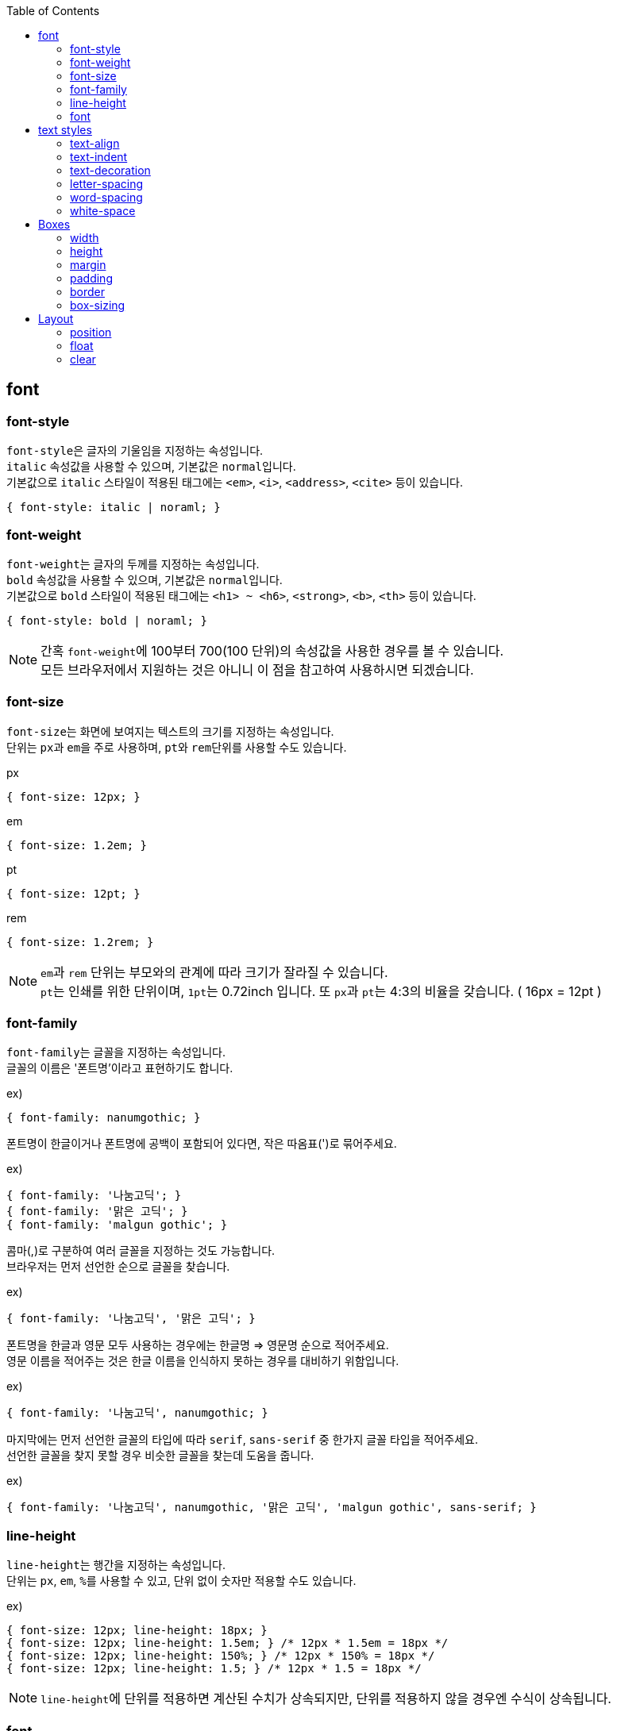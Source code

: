 :toc: right

== font

=== font-style
``font-style``은 글자의 기울임을 지정하는 속성입니다. +
``italic`` 속성값을 사용할 수 있으며, 기본값은 ``normal``입니다. +
기본값으로 ``italic`` 스타일이 적용된 태그에는 ``<em>``, ``<i>``, ``<address>``, `<cite>` 등이 있습니다.
[source,css]
----
{ font-style: italic | noraml; }
----

=== font-weight
``font-weight``는 글자의 두께를 지정하는 속성입니다. +
``bold`` 속성값을 사용할 수 있으며, 기본값은 ``normal``입니다. +
기본값으로 ``bold`` 스타일이 적용된 태그에는 ``<h1> ~ <h6>``, ``<strong>``, ``<b>``, `<th>` 등이 있습니다.
[source,css]
----
{ font-style: bold | noraml; }
----
NOTE: 간혹 ``font-weight``에 100부터 700(100 단위)의 속성값을 사용한 경우를 볼 수 있습니다. +
모든 브라우저에서 지원하는 것은 아니니 이 점을 참고하여 사용하시면 되겠습니다.

=== font-size
``font-size``는 화면에 보여지는 텍스트의 크기를 지정하는 속성입니다. +
단위는 ``px``과 ``em``을 주로 사용하며, ``pt``와 ``rem``단위를 사용할 수도 있습니다.
[source,css]
.px
----
{ font-size: 12px; }
----
[source,css]
.em
----
{ font-size: 1.2em; }
----
[source,css]
.pt
----
{ font-size: 12pt; }
----
[source,css]
.rem
----
{ font-size: 1.2rem; }
----
NOTE: ``em``과 `rem` 단위는 부모와의 관계에 따라 크기가 잘라질 수 있습니다. +
``pt``는 인쇄를 위한 단위이며, ``1pt``는 0.72inch 입니다. 또 ``px``과 ``pt``는 4:3의 비율을 갖습니다. ( 16px = 12pt )

=== font-family
``font-family``는 글꼴을 지정하는 속성입니다. +
글꼴의 이름은 '폰트명'이라고 표현하기도 합니다.
[source,css]
.ex)
----
{ font-family: nanumgothic; }
----

폰트명이 한글이거나 폰트명에 공백이 포함되어 있다면, 작은 따옴표(')로 묶어주세요.
[source,css]
.ex)
----
{ font-family: '나눔고딕'; }
{ font-family: '맑은 고딕'; }
{ font-family: 'malgun gothic'; }
----

콤마(,)로 구분하여 여러 글꼴을 지정하는 것도 가능합니다. +
브라우저는 먼저 선언한 순으로 글꼴을 찾습니다.
[source,css]
.ex)
----
{ font-family: '나눔고딕', '맑은 고딕'; }
----

폰트명을 한글과 영문 모두 사용하는 경우에는 한글명 &#8658; 영문명 순으로 적어주세요. +
영문 이름을 적어주는 것은 한글 이름을 인식하지 못하는 경우를 대비하기 위함입니다.
[source,css]
.ex)
----
{ font-family: '나눔고딕', nanumgothic; }
----

마지막에는 먼저 선언한 글꼴의 타입에 따라 ``serif``, `sans-serif` 중 한가지 글꼴 타입을 적어주세요. +
선언한 글꼴을 찾지 못할 경우 비슷한 글꼴을 찾는데 도움을 줍니다.
[source,css]
.ex)
----
{ font-family: '나눔고딕', nanumgothic, '맑은 고딕', 'malgun gothic', sans-serif; }
----

=== line-height
``line-height``는 행간을 지정하는 속성입니다. +
단위는 ``px``, ``em``, ``%``를 사용할 수 있고, 단위 없이 숫자만 적용할 수도 있습니다.
[source,css]
.ex)
----
{ font-size: 12px; line-height: 18px; }
{ font-size: 12px; line-height: 1.5em; } /* 12px * 1.5em = 18px */
{ font-size: 12px; line-height: 150%; } /* 12px * 150% = 18px */
{ font-size: 12px; line-height: 1.5; } /* 12px * 1.5 = 18px */
----
NOTE: ``line-height``에 단위를 적용하면 계산된 수치가 상속되지만, 단위를 적용하지 않을 경우엔 수식이 상속됩니다.

=== font
``font-style``, ``font-family``, ``font-size``, ``font-family``, ``line-height`` 속성을 ``font`` 속성으로 축약할 수 있습니다.
[source,css]
.ex)
----
{ font-size: italic bold 12px/18px '나눔고딕'; }
----

== text styles

=== text-align
``text-align``은 ``left``, ``right``, ``center``, `justify` 속성값을 갖습니다. +
텍스트를 정렬하기 위해서는 공간이 필요하기 때문에 ``text-align`` 속성은 ``block``의 성질을 가지고 있는 요소에만 적용할 수 있습니다.
[source,css]
.ex)
----
{ text-align: left; } /* 왼쪽 정렬 */
{ text-align: right; } /* 오른쪽 정렬 */
{ text-align: center; } /* 가운데 정렬 */
{ text-align: justify; } /* 양쪽 정렬 */
----

=== text-indent
``text-indent`` 속성은 들여쓰기(or 내어쓰기)를 지정하기 위한 속성입니다.
[source,css]
.ex)
----
{ text-indent: 10px; } /* 들여쓰기 */
{ text-indent: -10px; } /* 내어쓰기 */
----

=== text-decoration
``text-decoration``은 텍스트를 꾸미기 위한 속성입니다. +
``underline``, ``overline``, ``line-through``, ``none`` 속성값을 사용할 수 있습니다.
[source,css]
.ex)
----
{ text-decoration: underline; } /* 밑줄 */
{ text-decoration: overline; } /* 윗줄 */
{ text-decoration: line-through; } /* 취소선 */
{ text-decoration: underline overline line-through; } /* 밑줄, 윗줄, 취소선 모두 적용 */
{ text-decoration: none; } /* 꾸미기 없음(기본값) */
----

=== letter-spacing
``letter-spacing``은 글자와 글자 사이의 간격을 조정하는 속성입니다. +
``px`` 단위를 사용하며, 양수와 음수 모두 사용 가능합니다.
[source,css]
.ex)
----
{ letter-spacing: -1px; }
----

=== word-spacing
``word-spacing``은 단어와 단어 사이의 간격을 조정하는 속성입니다. +
``px`` 단위를 사용하며, 양수와 음수 모두 사용 가능합니다.
[source,css]
.ex)
----
{ word-spacing: -1px; }
----

=== white-space
``white-space``은 ``normal``, ``nowrap``의 속성값을 갖습니다. +
``normal``은 기본값이며, ``nowrap``을 적용할 경우 글자가 강제로 줄바꿈 되지 않습니다.
[source,css]
.ex)
----
{ white-space: normal; } /* 기본값 */
{ white-space: nowrap; } /* 줄바꿈 하지 않음 */
----

== Boxes
박스 관련 속성들입니다.

=== width
영역의 너비를 지정합니다.

=== height
영역의 높이를 지정합니다.

=== margin
영역간의 간격을 지정합니다.

* margin-top
* margin-right
* margin-bottom
* margin-left

=== padding
영역의 여백을 지정합니다.

* padding-top
* padding-right
* padding-bottom
* padding-left

=== border
테두리를 지정합니다.

* border-width
* border-style
* border-color

=== box-sizing
박스 모델의 계산 방식을 지정합니다.

* border-box
* content-box

== Layout

=== position
* relative
* absoute
* fixed
* static

=== float
* left
* right
* none

=== clear
* left
* right
* both

[source,css]
.ex)
----
{ display: block; clear: both; content: ''; }
----

